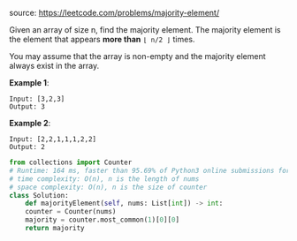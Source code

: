 #+LATEX_CLASS: ramsay-org-article
#+LATEX_CLASS_OPTIONS: [oneside,A4paper,12pt]
#+AUTHOR: Ramsay Leung
#+EMAIL: ramsayleung@gmail.com
#+DATE: 2020-04-28T12:51:07
source: https://leetcode.com/problems/majority-element/

Given an array of size n, find the majority element. The majority element is the element that appears *more than* =⌊ n/2 ⌋= times.

You may assume that the array is non-empty and the majority element always exist in the array.

*Example 1*:

#+begin_example
Input: [3,2,3]
Output: 3
#+end_example

*Example 2*:

#+begin_example
Input: [2,2,1,1,1,2,2]
Output: 2
#+end_example

#+begin_src python
  from collections import Counter
  # Runtime: 164 ms, faster than 95.69% of Python3 online submissions for Majority Element.
  # time complexity: O(n), n is the length of nums
  # space complexity: O(n), n is the size of counter
  class Solution:
      def majorityElement(self, nums: List[int]) -> int:
	  counter = Counter(nums)
	  majority = counter.most_common(1)[0][0]
	  return majority
#+end_src

